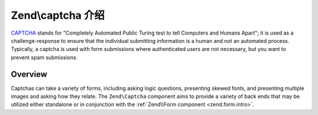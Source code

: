 .. _zend.captcha.introduction:

Zend\\captcha 介绍
=============================

`CAPTCHA`_ stands for "Completely Automated Public Turing test to tell Computers and Humans Apart"; it is used as a
challenge-response to ensure that the individual submitting information is a human and not an automated process.
Typically, a captcha is used with form submissions where authenticated users are not necessary, but you want to
prevent spam submissions.

.. _zend.captcha.introduction.overview:

Overview
--------

Captchas can take a variety of forms, including asking logic questions, presenting skewed fonts, and presenting
multiple images and asking how they relate. The ``Zend\Captcha`` component aims to provide a variety of back ends
that may be utilized either standalone or in conjunction with the :ref:`Zend\\Form component <zend.form.intro>`.



.. _`CAPTCHA`: http://en.wikipedia.org/wiki/Captcha
